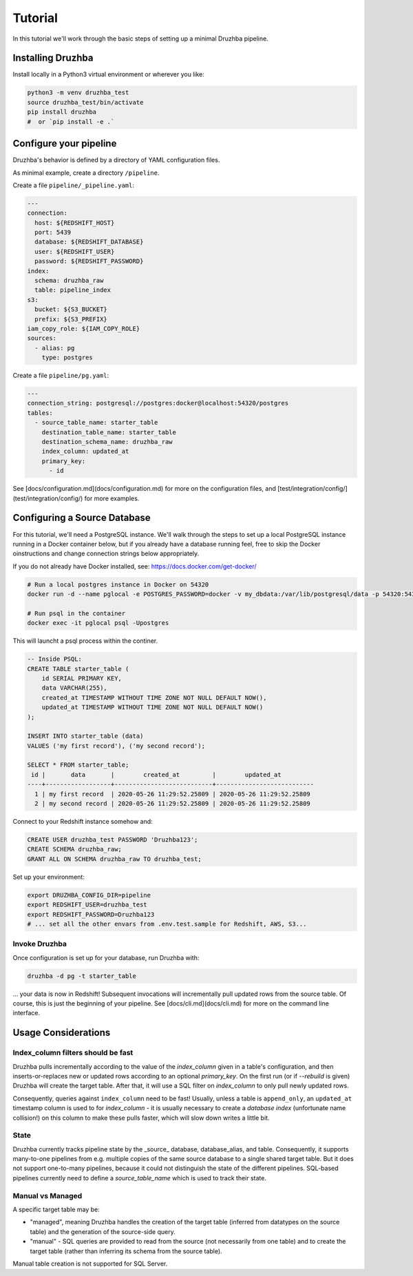 Tutorial
========

In this tutorial we'll work through the basic steps of setting up a minimal
Druzhba pipeline.

Installing Druzhba
------------------

Install locally in a Python3 virtual environment or wherever you like:

.. code-block:: bash

  python3 -m venv druzhba_test
  source druzhba_test/bin/activate
  pip install druzhba
  #  or `pip install -e .`

Configure your pipeline
-----------------------

Druzhba's behavior is defined by a directory of YAML configuration files.

As minimal example, create a directory ``/pipeline``.

Create a file ``pipeline/_pipeline.yaml``:

.. code-block:: yaml

  ---
  connection:
    host: ${REDSHIFT_HOST}
    port: 5439
    database: ${REDSHIFT_DATABASE}
    user: ${REDSHIFT_USER}
    password: ${REDSHIFT_PASSWORD}
  index:
    schema: druzhba_raw
    table: pipeline_index
  s3:
    bucket: ${S3_BUCKET}
    prefix: ${S3_PREFIX}
  iam_copy_role: ${IAM_COPY_ROLE}
  sources:
    - alias: pg
      type: postgres


Create a file ``pipeline/pg.yaml``:

.. code-block:: yaml

  ---
  connection_string: postgresql://postgres:docker@localhost:54320/postgres
  tables:
    - source_table_name: starter_table
      destination_table_name: starter_table
      destination_schema_name: druzhba_raw
      index_column: updated_at
      primary_key:
        - id

See [docs/configuration.md](docs/configuration.md) for more on the configuration files,
and [test/integration/config/](test/integration/config/) for more examples.

Configuring a Source Database
-----------------------------

For this tutorial, we'll need a PostgreSQL instance. We'll walk through the steps
to set up a local PostgreSQL instance running in a Docker container below, but
if you already have a database running feel, free to skip the Docker oinstructions
and change connection strings below appropriately.

If you do not already have Docker installed, see: https://docs.docker.com/get-docker/

.. code-block:: bash

  # Run a local postgres instance in Docker on 54320
  docker run -d --name pglocal -e POSTGRES_PASSWORD=docker -v my_dbdata:/var/lib/postgresql/data -p 54320:5432 postgres:11

  # Run psql in the container
  docker exec -it pglocal psql -Upostgres

This will launcht a psql process within the continer.

.. code-block:: postgresql

  -- Inside PSQL:
  CREATE TABLE starter_table (
      id SERIAL PRIMARY KEY,
      data VARCHAR(255),
      created_at TIMESTAMP WITHOUT TIME ZONE NOT NULL DEFAULT NOW(),
      updated_at TIMESTAMP WITHOUT TIME ZONE NOT NULL DEFAULT NOW()
  );

  INSERT INTO starter_table (data)
  VALUES ('my first record'), ('my second record');

  SELECT * FROM starter_table;
   id |       data       |        created_at         |        updated_at
  ----+------------------+---------------------------+---------------------------
    1 | my first record  | 2020-05-26 11:29:52.25809 | 2020-05-26 11:29:52.25809
    2 | my second record | 2020-05-26 11:29:52.25809 | 2020-05-26 11:29:52.25809


Connect to your Redshift instance somehow and:

.. code-block:: postgresql

  CREATE USER druzhba_test PASSWORD 'Druzhba123';
  CREATE SCHEMA druzhba_raw;
  GRANT ALL ON SCHEMA druzhba_raw TO druzhba_test;

Set up your environment:

.. code-block:: bash

  export DRUZHBA_CONFIG_DIR=pipeline
  export REDSHIFT_USER=druzhba_test
  export REDSHIFT_PASSWORD=Druzhba123
  # ... set all the other envars from .env.test.sample for Redshift, AWS, S3...

Invoke Druzhba
^^^^^^^^^^^^^^

Once configuration is set up for your database, run Druzhba with:

.. code-block:: bash

  druzhba -d pg -t starter_table

... your data is now in Redshift! Subsequent invocations will incrementally pull updated rows
from the source table. Of course, this is just the beginning of your pipeline.
See [docs/cli.md](docs/cli.md) for more on the command line interface.


Usage Considerations
--------------------

Index_column filters should be fast
^^^^^^^^^^^^^^^^^^^^^^^^^^^^^^^^^^^

Druzhba pulls incrementally according to the value of the `index_column` given in a table's 
configuration, and then inserts-or-replaces new or updated rows according to an optional
`primary_key`. On the first run (or if `--rebuild` is given) Druzhba will create the target table.
After that, it will use a SQL filter on `index_column` to only pull newly updated rows.

Consequently, queries against ``index_column`` need to be fast! Usually, unless a table is
``append_only``, an ``updated_at`` timestamp column is used to for `index_column` - it is usually
necessary to create a *database index*  (unfortunate name collision!) on this column to make these
pulls faster, which will slow down writes a little bit.


State
^^^^^

Druzhba currently tracks pipeline state by the _source_ database, database_alias, and table. Consequently, it supports
many-to-one pipelines from e.g. multiple copies of the same source database to a single shared target table.
But it does not support one-to-many pipelines, because it could not distinguish the state of the different pipelines.
SQL-based pipelines currently need to define a `source_table_name` which is used to track their state.


Manual vs Managed
^^^^^^^^^^^^^^^^^

A specific target table may be:

- "managed", meaning Druzhba handles the creation of the target table
  (inferred from datatypes on the source table) and the generation of
  the source-side query.
- "manual" - SQL queries are provided to read from the source (not
  necessarily from one table) and to create the target table (rather
  than inferring its schema from the source table).

Manual table creation is not supported for SQL Server.
